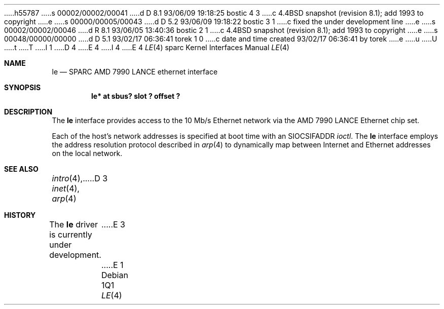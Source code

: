 h55787
s 00002/00002/00041
d D 8.1 93/06/09 19:18:25 bostic 4 3
c 4.4BSD snapshot (revision 8.1); add 1993 to copyright
e
s 00000/00005/00043
d D 5.2 93/06/09 19:18:22 bostic 3 1
c fixed the under development line
e
s 00002/00002/00046
d R 8.1 93/06/05 13:40:36 bostic 2 1
c 4.4BSD snapshot (revision 8.1); add 1993 to copyright
e
s 00048/00000/00000
d D 5.1 93/02/17 06:36:41 torek 1 0
c date and time created 93/02/17 06:36:41 by torek
e
u
U
t
T
I 1
D 4
.\" Copyright 1992 The Regents of the University of California.
.\" All rights reserved.
E 4
I 4
.\" Copyright (c) 1992, 1993
.\"	The Regents of the University of California.  All rights reserved.
E 4
.\"
.\" This software was developed by the Computer Systems Engineering group
.\" at Lawrence Berkeley Laboratory under DARPA contract BG 91-66 and
.\" contributed to Berkeley.
.\"
.\" %sccs.include.redist.roff%
.\"
.\"     %W% (Berkeley) %G%
.\"
.\" from: $Header: le.4,v 1.2 92/10/13 05:31:33 leres Exp $
.\"
.Dd %Q%
.Dt LE 4 sparc
.Os
.Sh NAME
.Nm le
.Nd SPARC AMD 7990 LANCE ethernet interface
.Sh SYNOPSIS
.Cd "le* at sbus? slot ? offset ?"
.Sh DESCRIPTION
The 
.Nm
interface provides access to the 10 Mb/s Ethernet network via the
.Tn AMD
7990
.Tn LANCE
Ethernet chip set.
.Pp
Each of the host's network addresses
is specified at boot time with an
.Dv SIOCSIFADDR
.Xr ioctl .
The
.Nm
interface employs the address resolution protocol described in
.Xr arp 4
to dynamically map between Internet and Ethernet addresses on the local
network.
.Sh SEE ALSO
.Xr intro 4 ,
.Xr inet 4 ,
.Xr arp 4
D 3
.Sh HISTORY
The
.Nm
driver is
.Ud
E 3
E 1
